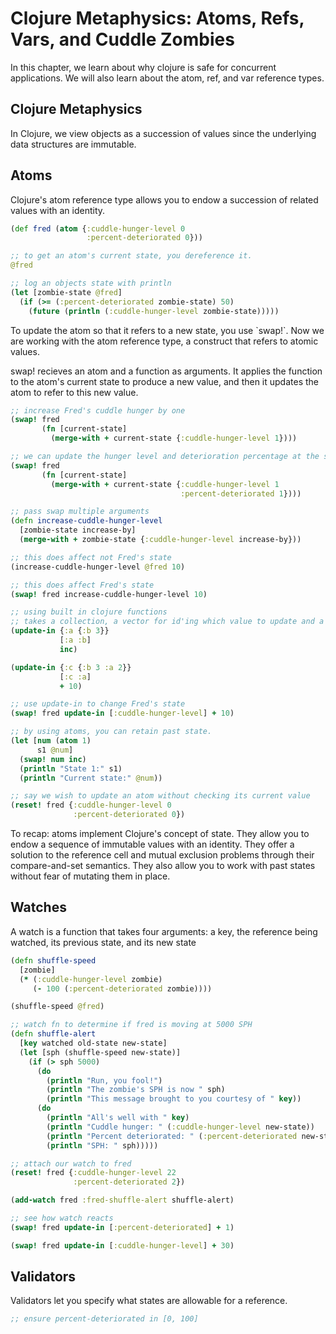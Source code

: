 * Clojure Metaphysics: Atoms, Refs, Vars, and Cuddle Zombies

  In this chapter, we learn about why clojure is safe for concurrent applications. We will also learn about the atom, ref, and var reference types.

** Clojure Metaphysics

 In Clojure, we view objects as a succession of values since the underlying data structures are immutable.

** Atoms

Clojure's atom reference type allows you to endow a succession of related values with an identity.

#+BEGIN_SRC clojure
(def fred (atom {:cuddle-hunger-level 0
                 :percent-deteriorated 0}))

;; to get an atom's current state, you dereference it.
@fred

;; log an objects state with println
(let [zombie-state @fred]
  (if (>= (:percent-deteriorated zombie-state) 50)
    (future (println (:cuddle-hunger-level zombie-state)))))
#+END_SRC

To update the atom so that it refers to a new state, you use `swap!`. Now we are working with the atom reference type, a construct that refers to atomic values.

swap! recieves an atom and a function as arguments. It applies the function to the atom's current state to produce a new value, and then it updates the atom to refer to this new value.

#+BEGIN_SRC clojure
;; increase Fred's cuddle hunger by one
(swap! fred
       (fn [current-state]
         (merge-with + current-state {:cuddle-hunger-level 1})))

;; we can update the hunger level and deterioration percentage at the same time since its impossible for fred to be in an inconsistent state
(swap! fred
       (fn [current-state]
         (merge-with + current-state {:cuddle-hunger-level 1
                                      :percent-deteriorated 1})))

;; pass swap multiple arguments
(defn increase-cuddle-hunger-level
  [zombie-state increase-by]
  (merge-with + zombie-state {:cuddle-hunger-level increase-by}))

;; this does affect not Fred's state
(increase-cuddle-hunger-level @fred 10)

;; this does affect Fred's state
(swap! fred increase-cuddle-hunger-level 10)

;; using built in clojure functions
;; takes a collection, a vector for id'ing which value to update and a fn to update that value
(update-in {:a {:b 3}}
           [:a :b]
           inc)

(update-in {:c {:b 3 :a 2}}
           [:c :a]
           + 10)

;; use update-in to change Fred's state
(swap! fred update-in [:cuddle-hunger-level] + 10)

;; by using atoms, you can retain past state.
(let [num (atom 1)
      s1 @num]
  (swap! num inc)
  (println "State 1:" s1)
  (println "Current state:" @num))

;; say we wish to update an atom without checking its current value
(reset! fred {:cuddle-hunger-level 0
              :percent-deteriorated 0})
#+END_SRC

To recap: atoms implement Clojure's concept of state. They allow you to endow a sequence of immutable values with an identity. They offer a solution to the reference cell and mutual exclusion problems through their compare-and-set semantics. They also allow you to work with past states without fear of mutating them in place.

** Watches

A watch is a function that takes four arguments: a key, the reference being watched, its previous state, and its new state

#+BEGIN_SRC clojure
(defn shuffle-speed
  [zombie]
  (* (:cuddle-hunger-level zombie)
     (- 100 (:percent-deteriorated zombie))))

(shuffle-speed @fred)

;; watch fn to determine if fred is moving at 5000 SPH
(defn shuffle-alert
  [key watched old-state new-state]
  (let [sph (shuffle-speed new-state)]
    (if (> sph 5000)
      (do
        (println "Run, you fool!")
        (println "The zombie's SPH is now " sph)
        (println "This message brought to you courtesy of " key))
      (do
        (println "All's well with " key)
        (println "Cuddle hunger: " (:cuddle-hunger-level new-state))
        (println "Percent deteriorated: " (:percent-deteriorated new-state))
        (println "SPH: " sph)))))

;; attach our watch to fred
(reset! fred {:cuddle-hunger-level 22
              :percent-deteriorated 2})

(add-watch fred :fred-shuffle-alert shuffle-alert)

;; see how watch reacts
(swap! fred update-in [:percent-deteriorated] + 1)

(swap! fred update-in [:cuddle-hunger-level] + 30)
#+END_SRC

** Validators

Validators let you specify what states are allowable for a reference.

#+BEGIN_SRC clojure
;; ensure percent-deteriorated in [0, 100]

#+END_SRC
